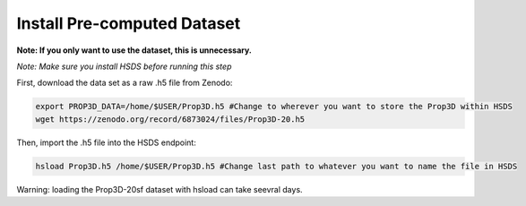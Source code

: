 Install Pre-computed Dataset
----------------------------

**Note: If you only want to use the dataset, this is unnecessary.**

*Note: Make sure you install HSDS before running this step*

First, download the data set as a raw .h5 file from Zenodo:

.. code-block:: bash

	export PROP3D_DATA=/home/$USER/Prop3D.h5 #Change to wherever you want to store the Prop3D within HSDS
	wget https://zenodo.org/record/6873024/files/Prop3D-20.h5

Then, import the .h5 file into the HSDS endpoint:

.. code-block:: bash
    
    hsload Prop3D.h5 /home/$USER/Prop3D.h5 #Change last path to whatever you want to name the file in HSDS

Warning: loading the Prop3D-20sf dataset with hsload can take seevral days.
